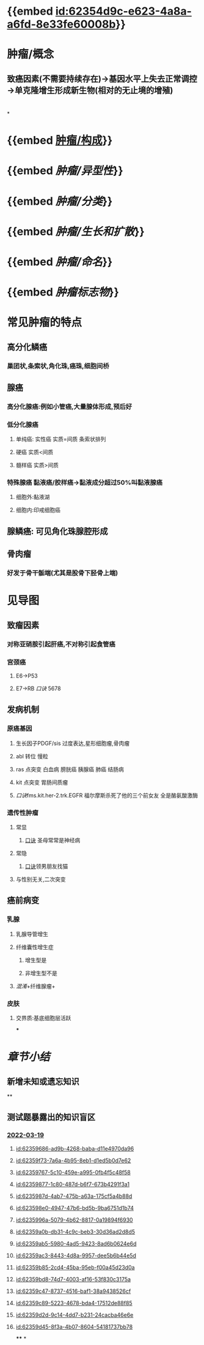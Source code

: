 :PROPERTIES:
:ID:	D7F14F1A-AAC0-4B9A-8616-E80E820A7831
:END:

* {{embed [[id:62354d9c-e623-4a8a-a6fd-8e33fe60008b]]}}
* 肿瘤/概念
** 致癌因素(不需要持续存在)→基因水平上失去正常调控→单克隆增生形成新生物(相对的无止境的增殖)
* [[../assets/病理_肿瘤含串讲_天天师兄22考研_1647675441346_0.png]]
*
* {{embed [[file:./肿瘤.构成.org][肿瘤/构成]]}}
* {{embed [[肿瘤/异型性]]}}
* {{embed [[肿瘤/分类]]}}
* {{embed [[肿瘤/生长和扩散]]}}
* {{embed [[肿瘤/命名]]}}
* {{embed [[肿瘤标志物]]}}
* 常见肿瘤的特点
:PROPERTIES:
:collapsed: true
:END:
** 高分化鳞癌
*** 巢团状,条索状,角化珠,癌珠,细胞间桥
** 腺癌
*** 高分化腺癌:例如小管癌,大量腺体形成,预后好
*** 低分化腺癌
**** 单纯癌: 实性癌 实质=间质 条索状排列
**** 硬癌 实质<间质
**** 髓样癌 实质>间质
*** 特殊腺癌 黏液癌/胶样癌→黏液成分超过50%叫黏液腺癌
**** 细胞外:黏液湖
**** 细胞内:印戒细胞癌
** 腺鳞癌: 可见角化珠腺腔形成
** 骨肉瘤
*** 好发于骨干骺端(尤其是股骨下胫骨上端)
* 见导图
:PROPERTIES:
:collapsed: true
:END:
** 致瘤因素
*** 对称亚硝胺引起肝癌,不对称引起食管癌
*** 宫颈癌
**** E6→P53
**** E7→RB [[口诀]] 5678
** 发病机制
*** 原癌基因
**** 生长因子PDGF/sis 过度表达,星形细胞瘤,骨肉瘤
**** abl 转位 慢粒
**** ras 点突变 白血病 膀胱癌 胰腺癌 肺癌 结肠病
**** kit 点突变 胃肠间质瘤
**** [[口诀]]fms.kit.her-2.trk.EGFR 福尔摩斯杀死了他的三个前女友 全是酪氨酸激酶
*** 遗传性肿瘤
**** 常显
***** [[file:./口诀.org][口诀]] 圣母常常是神经病
**** 常隐
***** [[file:./口诀.org][口诀]]领男朋友找猫
**** 与性别无关,二次突变
** 癌前病变
*** 乳腺
**** 乳腺导管增生
**** 纤维囊性增生症
***** 增生型是
***** 非增生型不是
**** [[混淆]]+纤维腺瘤+
*** 皮肤
**** 交界质:基底细胞层活跃
***
* [[章节小结]] 
:PROPERTIES:
:END:
** 新增未知或遗忘知识
**
** 测试题暴露出的知识盲区
*** [[file:../journals/2022_03_19.org][2022-03-19]]
**** [[id:62359686-ad9b-4268-baba-d11e4970da96]]
**** [[id:62359f73-7a6a-4b95-8eb1-d1ed5b0d7e62]]
**** [[id:62359767-5c10-459e-a995-0fb4f5c48f58]]
**** [[id:62359877-1c80-487d-b6f7-673b4291f3a1]]
**** [[id:6235987d-4ab7-475b-a63a-175cf5a4b88d]]
**** [[id:623598e0-4947-47b6-bd5b-9ba6751d1b74]]
**** [[id:6235996a-5079-4b62-8817-0a19894f6930]]
**** [[id:62359a0b-db31-4c9c-beb3-30d36ad2d8d5]]
**** [[id:62359ab5-5980-4ad5-9423-8ad6b0624e6d]]
**** [[id:62359ac3-8443-4d8a-9957-dee5b6b44e5d]]
**** [[id:62359b85-2cd4-45ba-95eb-f00a45d23d0a]]
**** [[id:62359bd8-74d7-4003-af16-53f830c3175a]]
**** [[id:62359c47-8737-4516-baf1-38a9438526cf]]
**** [[id:62359c89-5223-4678-bda4-17512de88f85]]
**** [[id:62359d2d-9c14-4dd7-b231-24cacba46e6e]]
**** [[id:62359d45-8f3a-4b07-8604-54181737bb78]]
****
*